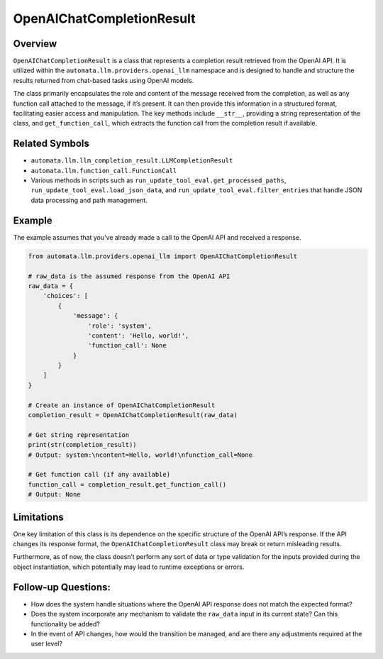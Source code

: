 OpenAIChatCompletionResult
==========================

Overview
--------

``OpenAIChatCompletionResult`` is a class that represents a completion
result retrieved from the OpenAI API. It is utilized within the
``automata.llm.providers.openai_llm`` namespace and is designed to
handle and structure the results returned from chat-based tasks using
OpenAI models.

The class primarily encapsulates the role and content of the message
received from the completion, as well as any function call attached to
the message, if it’s present. It can then provide this information in a
structured format, facilitating easier access and manipulation. The key
methods include ``__str__``, providing a string representation of the
class, and ``get_function_call``, which extracts the function call from
the completion result if available.

Related Symbols
---------------

-  ``automata.llm.llm_completion_result.LLMCompletionResult``
-  ``automata.llm.function_call.FunctionCall``
-  Various methods in scripts such as
   ``run_update_tool_eval.get_processed_paths``,
   ``run_update_tool_eval.load_json_data``, and
   ``run_update_tool_eval.filter_entries`` that handle JSON data
   processing and path management.

Example
-------

The example assumes that you’ve already made a call to the OpenAI API
and received a response.

.. code:: python

   from automata.llm.providers.openai_llm import OpenAIChatCompletionResult

   # raw_data is the assumed response from the OpenAI API
   raw_data = {
       'choices': [
           {
               'message': {
                   'role': 'system',
                   'content': 'Hello, world!',
                   'function_call': None
               }
           }
       ]
   }

   # Create an instance of OpenAIChatCompletionResult
   completion_result = OpenAIChatCompletionResult(raw_data)

   # Get string representation
   print(str(completion_result))
   # Output: system:\ncontent=Hello, world!\nfunction_call=None

   # Get function call (if any available)
   function_call = completion_result.get_function_call()
   # Output: None

Limitations
-----------

One key limitation of this class is its dependence on the specific
structure of the OpenAI API’s response. If the API changes its response
format, the ``OpenAIChatCompletionResult`` class may break or return
misleading results.

Furthermore, as of now, the class doesn’t perform any sort of data or
type validation for the inputs provided during the object instantiation,
which potentially may lead to runtime exceptions or errors.

Follow-up Questions:
--------------------

-  How does the system handle situations where the OpenAI API response
   does not match the expected format?
-  Does the system incorporate any mechanism to validate the
   ``raw_data`` input in its current state? Can this functionality be
   added?
-  In the event of API changes, how would the transition be managed, and
   are there any adjustments required at the user level?

